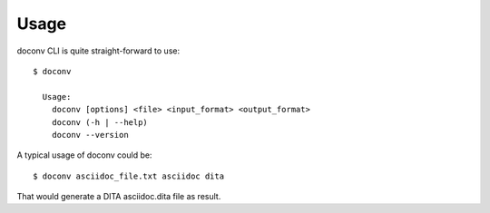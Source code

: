 ========
Usage
========

doconv CLI is quite straight-forward to use::

  $ doconv
  
    Usage:
      doconv [options] <file> <input_format> <output_format>
      doconv (-h | --help)
      doconv --version

A typical usage of doconv could be::

  $ doconv asciidoc_file.txt asciidoc dita

That would generate a DITA asciidoc.dita file as result.
